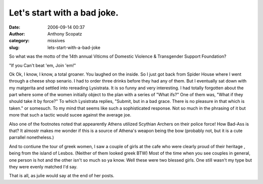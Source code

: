 Let's start with a bad joke.
############################
:date: 2006-09-14 00:37
:author: Anthony Scopatz
:category: missives
:slug: lets-start-with-a-bad-joke

So what was the motto of the 14th annual Viticms of Domestic Violence &
Transgender Support Foundation?

"If you Can't beat 'em, Join 'em!"

Ok Ok, I know, I know, a total groaner. You laughed on the inside. So I
just got back from Spider House where I went through a cheese shop
senario. I had to order three drinks before they had any of them. But I
eventually sat down with my matgerita and settled into rereading
Lysistrata. It is so funny and very interesting. I had totally forgotten
about the part where some of the women initially object to the plan with
a series of "What ifs?" One of them was, "What if they should take it by
force?" To which Lysistrata replies, "Submit, but in a bad grace. There
is no pleasure in that which is taken." or somesuch. To my mind that
seems like such a sophisticated response. Not so much in the phrasing of
it but more that such a tactic would sucee against the average joe.

Also one of the footnotes noted that appearently Athens utilized
Scythian Archers on their police force! How Bad-Ass is that? It almostr
makes me wonder if this is a source of Athena's weapon being the bow
(probably not, but it is a cute parrallel nonetheless.)

And to contiune the tour of greek women, I saw a couple of girls at the
cafe who were clearly proud of their heritage , being from the island of
Lesbos. (Neither of them looked greek BTW) Most of the time when you see
couples in general, one person is hot and the other isn't so much so ya
know. Well these were two blessed girls. One still wasn't my type but
they were evenly matched I'd say.

That is all, as julie would say at the end of her posts.
